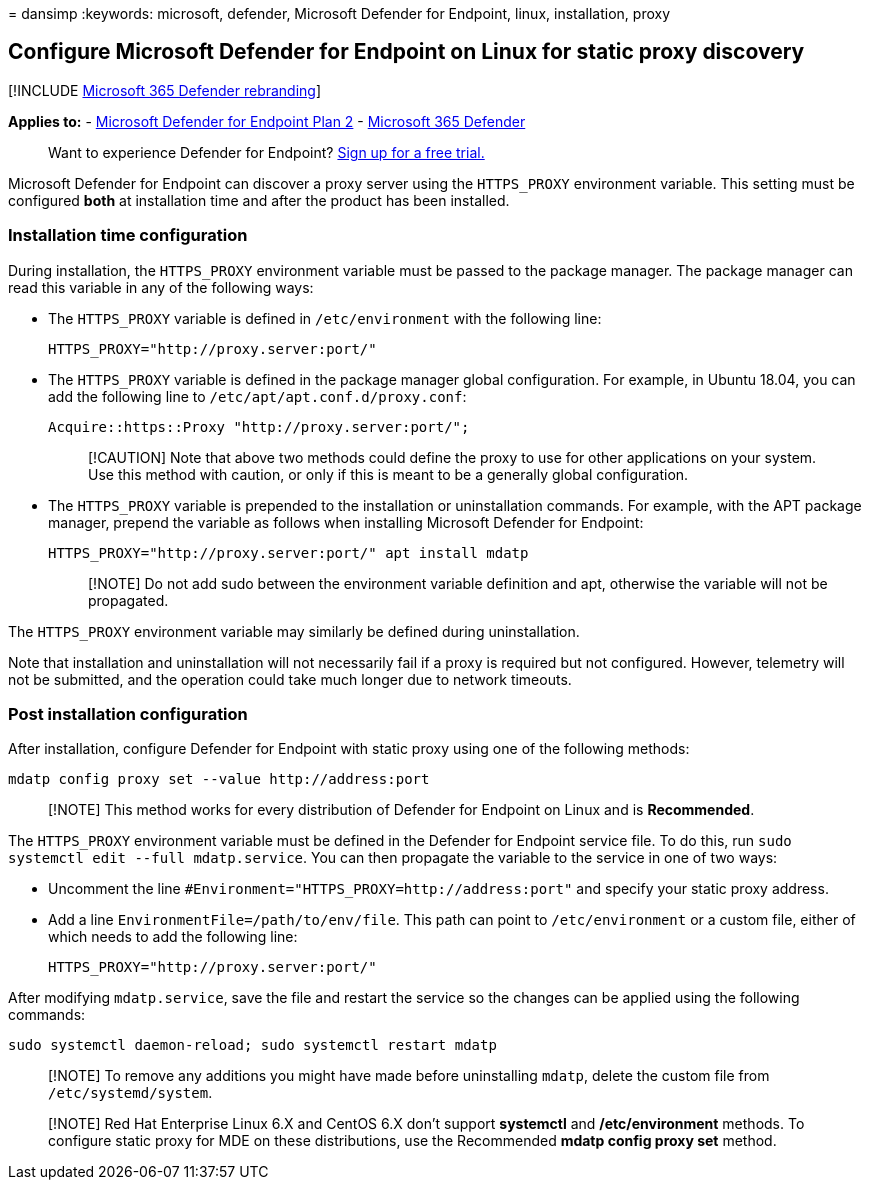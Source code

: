 = 
dansimp
:keywords: microsoft, defender, Microsoft Defender for Endpoint, linux,
installation, proxy

== Configure Microsoft Defender for Endpoint on Linux for static proxy discovery

{empty}[!INCLUDE link:../../includes/microsoft-defender.md[Microsoft 365
Defender rebranding]]

*Applies to:* -
https://go.microsoft.com/fwlink/p/?linkid=2154037[Microsoft Defender for
Endpoint Plan 2] -
https://go.microsoft.com/fwlink/?linkid=2118804[Microsoft 365 Defender]

____
Want to experience Defender for Endpoint?
https://signup.microsoft.com/create-account/signup?products=7f379fee-c4f9-4278-b0a1-e4c8c2fcdf7e&ru=https://aka.ms/MDEp2OpenTrial?ocid=docs-wdatp-investigateip-abovefoldlink[Sign
up for a free trial.]
____

Microsoft Defender for Endpoint can discover a proxy server using the
`HTTPS_PROXY` environment variable. This setting must be configured
*both* at installation time and after the product has been installed.

=== Installation time configuration

During installation, the `HTTPS_PROXY` environment variable must be
passed to the package manager. The package manager can read this
variable in any of the following ways:

* The `HTTPS_PROXY` variable is defined in `/etc/environment` with the
following line:
+
[source,bash]
----
HTTPS_PROXY="http://proxy.server:port/"
----
* The `HTTPS_PROXY` variable is defined in the package manager global
configuration. For example, in Ubuntu 18.04, you can add the following
line to `/etc/apt/apt.conf.d/proxy.conf`:
+
[source,bash]
----
Acquire::https::Proxy "http://proxy.server:port/";
----
+
____
[!CAUTION] Note that above two methods could define the proxy to use for
other applications on your system. Use this method with caution, or only
if this is meant to be a generally global configuration.
____
* The `HTTPS_PROXY` variable is prepended to the installation or
uninstallation commands. For example, with the APT package manager,
prepend the variable as follows when installing Microsoft Defender for
Endpoint:
+
[source,bash]
----
HTTPS_PROXY="http://proxy.server:port/" apt install mdatp
----
+
____
[!NOTE] Do not add sudo between the environment variable definition and
apt, otherwise the variable will not be propagated.
____

The `HTTPS_PROXY` environment variable may similarly be defined during
uninstallation.

Note that installation and uninstallation will not necessarily fail if a
proxy is required but not configured. However, telemetry will not be
submitted, and the operation could take much longer due to network
timeouts.

=== Post installation configuration

After installation, configure Defender for Endpoint with static proxy
using one of the following methods:

[source,bash]
----
mdatp config proxy set --value http://address:port
----

____
[!NOTE] This method works for every distribution of Defender for
Endpoint on Linux and is *Recommended*.
____

The `HTTPS_PROXY` environment variable must be defined in the Defender
for Endpoint service file. To do this, run
`sudo systemctl edit --full mdatp.service`. You can then propagate the
variable to the service in one of two ways:

* Uncomment the line `#Environment="HTTPS_PROXY=http://address:port"`
and specify your static proxy address.
* Add a line `EnvironmentFile=/path/to/env/file`. This path can point to
`/etc/environment` or a custom file, either of which needs to add the
following line:
+
[source,bash]
----
HTTPS_PROXY="http://proxy.server:port/"
----

After modifying `mdatp.service`, save the file and restart the service
so the changes can be applied using the following commands:

[source,bash]
----
sudo systemctl daemon-reload; sudo systemctl restart mdatp
----

____
[!NOTE] To remove any additions you might have made before uninstalling
`mdatp`, delete the custom file from `/etc/systemd/system`.
____

____
[!NOTE] Red Hat Enterprise Linux 6.X and CentOS 6.X don’t support
*systemctl* and */etc/environment* methods. To configure static proxy
for MDE on these distributions, use the Recommended *mdatp config proxy
set* method.
____
